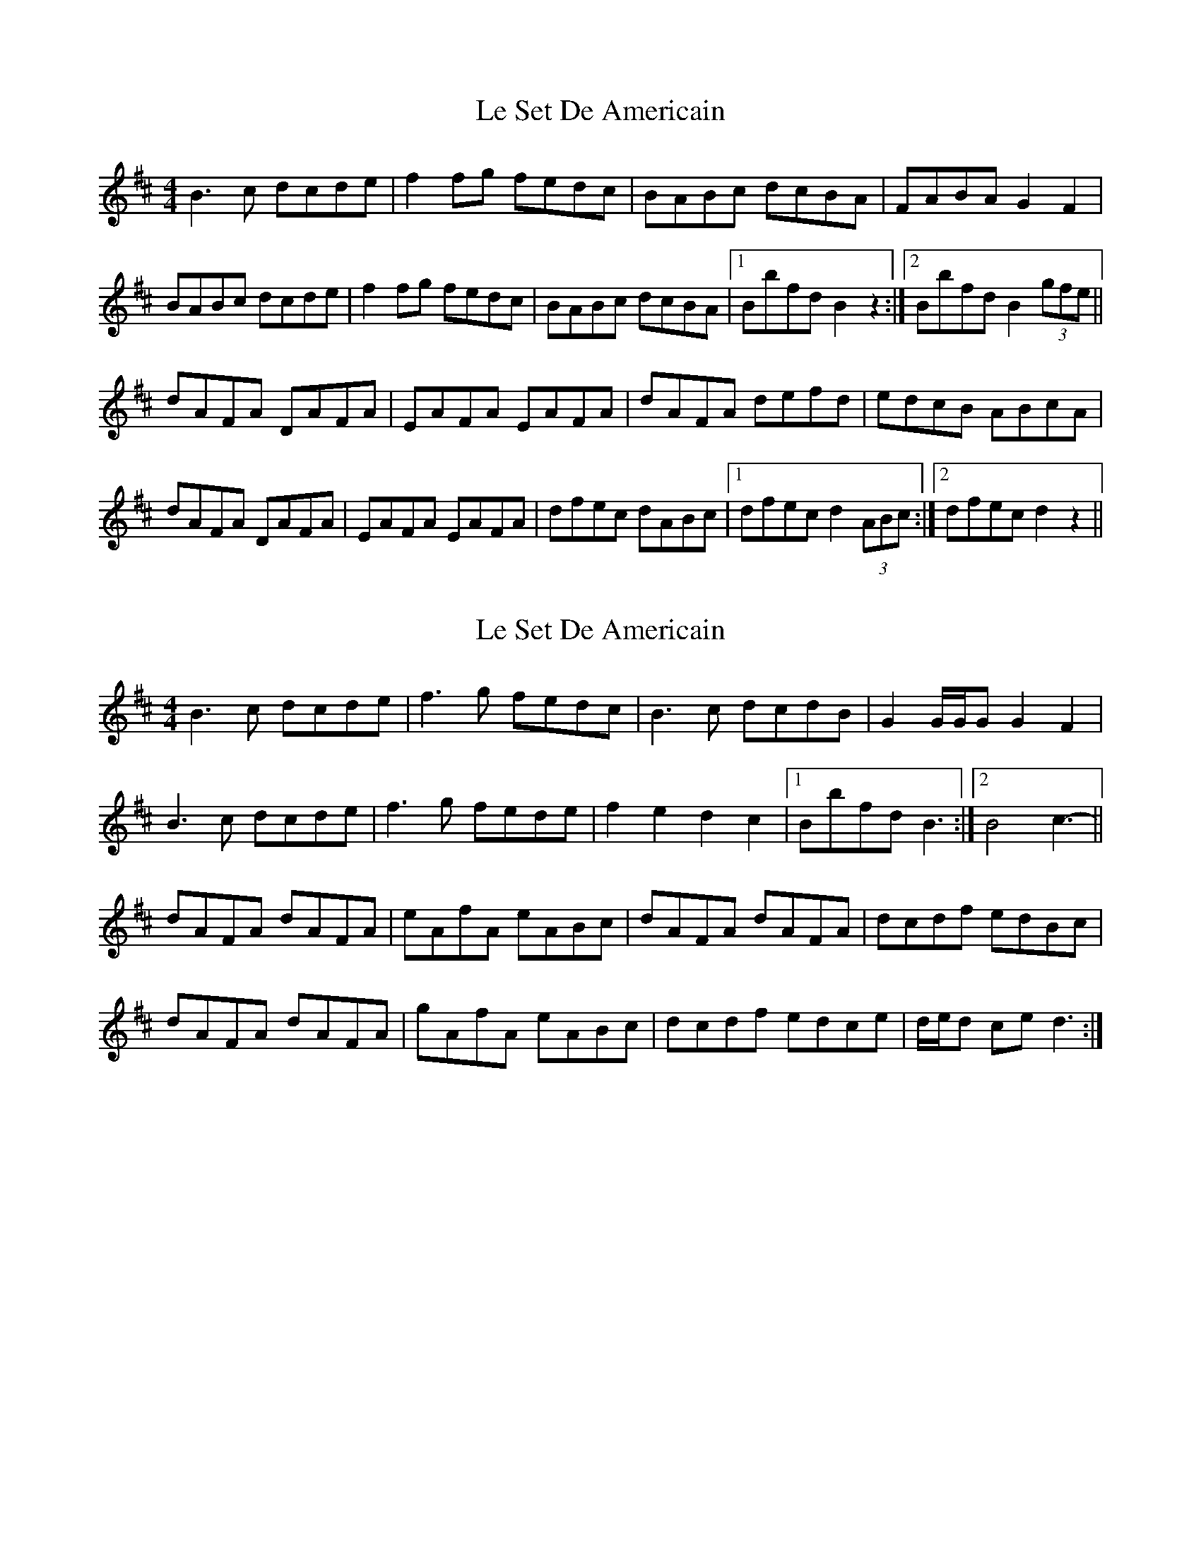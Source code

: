 X: 1
T: Le Set De Americain
Z: errik
S: https://thesession.org/tunes/2839#setting2839
R: reel
M: 4/4
L: 1/8
K: Bmin
B3 c dcde|f2 fg fedc|BABc dcBA|FABA G2 F2|
BABc dcde|f2 fg fedc|BABc dcBA|1Bbfd B2 z2:|2Bbfd B2 (3gfe||
dAFA DAFA|EAFA EAFA|dAFA defd|edcB ABcA|
dAFA DAFA|EAFA EAFA|dfec dABc|1dfec d2 (3ABc:|2dfec d2 z2||
X: 2
T: Le Set De Americain
Z: ceolachan
S: https://thesession.org/tunes/2839#setting16050
R: reel
M: 4/4
L: 1/8
K: Dmaj
B3 c dcde | f3 g fedc | B3 c dcdB | G2 G/G/G G2 F2 |B3 c dcde | f3 g fede | f2 e2 d2 c2 |1 Bbfd B3 :|2 B4 c3- ||dAFA dAFA | eAfA eABc | dAFA dAFA | dcdf edBc |dAFA dAFA | gAfA eABc | dcdf edce | d/e/d ce d3 :|
X: 3
T: Le Set De Americain
Z: Carabus
S: https://thesession.org/tunes/2839#setting16051
R: reel
M: 4/4
L: 1/8
K: Dmaj
~B3 c dcde | ~f3 g fedc | ~B3 c dcBA | GFGA (3GAG F2 |~B3 c dcde |~f3 g fedc | fgfe dedc |1 Bbfd Bbfd :|2 B4 A2 Bc ||dAFA dAFA | eAfA e2 (3ABc | dAFA dAFA | edef e3 c |dAFA dAFA | eAfA e2 (3ABc | dcdf edBc | dfec d4 :|
